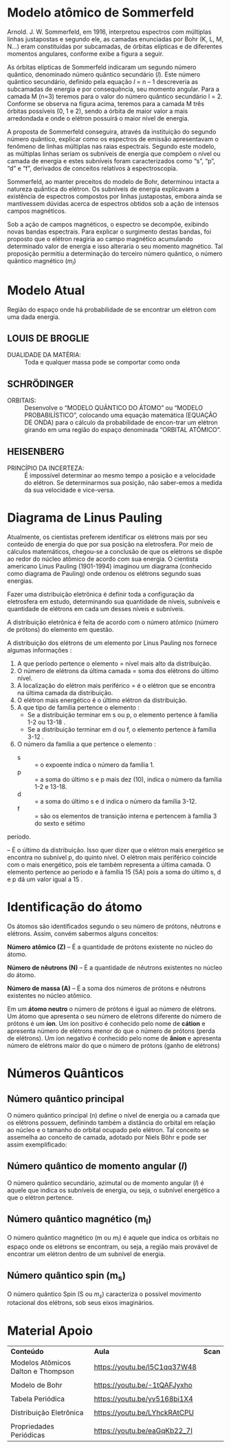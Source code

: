 
* Modelo atômico de Sommerfeld

Arnold. J. W. Sommerfeld, em 1916, interpretou espectros com múltiplas linhas justapostas e segundo ele, as camadas enunciadas por Bohr (K, L, M, N...) eram constituídas por subcamadas, de órbitas elípticas e de diferentes momentos angulares, conforme exibe a figura a seguir.


[[./modelo-atomico-sommerfeld1.png]]


As órbitas elípticas de Sommerfeld indicaram um segundo número quântico, denominado número quântico secundário ($l$). Este número quântico secundário, definido pela equação $l$ = n – 1 descreveria as subcamadas de energia e por consequência, seu momento angular. Para a camada M (n=3) teremos para o valor do número quântico secundário l = 2. Conforme se observa na figura acima, teremos para a camada M três órbitas possíveis (0, 1 e 2), sendo a órbita de maior valor a mais arredondada e onde o elétron possuirá o maior nível de energia.

A proposta de Sommerfeld conseguira, através da instituição do segundo número quântico, explicar como os espectros de emissão apresentavam o fenômeno de linhas múltiplas nas raias espectrais. Segundo este modelo, as múltiplas linhas seriam os subníveis de energia que compõem o nível ou camada de energia e estes subníveis foram caracterizados como “s”, “p”, “d” e “f”, derivados de conceitos relativos à espectroscopia.

Sommerfeld, ao manter preceitos do modelo de Bohr, determinou intacta a natureza quântica do elétron. Os subníveis de energia explicavam a existência de espectros compostos por linhas justapostas, embora ainda se mantivessem dúvidas acerca de espectros obtidos sob a ação de intensos campos magnéticos.

Sob a ação de campos magnéticos, o espectro se decompõe, exibindo novas bandas espectrais. Para explicar o surgimento destas bandas, foi proposto que o elétron reagiria ao campo magnético acumulando determinado valor de energia e isso alteraria o seu momento magnético. Tal proposição permitiu a determinação do terceiro número quântico, o número quântico magnético ($m_l$)




* Modelo Atual 
#+LATEX: \begin{Box2}{Nuvem Eletrônica}
  Região  do  espaço  onde  há  probabilidade  de  se  encontrar um elétron com uma dada energia.
  #+ATTR_LATEX: :scale .4
  [[./../Quimica-Geral-Aula/nuvem.png]]
#+LATEX: \end{Box2}


** LOUIS DE BROGLIE
   
   - DUALIDADE DA MATÉRIA: :: Toda e qualquer massa pode se comportar como onda


** SCHRÖDINGER

- ORBITAIS: :: Desenvolve o “MODELO QUÂNTICO DO ÁTOMO” ou “MODELO PROBABILÍSTICO”, colocando uma equação matemática (EQUAÇÃO DE ONDA) para o cálculo da probabilidade de encon-trar um elétron girando em uma região do espaço denominada “ORBITAL ATÔMICO”.
#+begin_export latex
\begin{equation*}
\displaystyle\frac{\partial^2\psi}{\partial x^2} + \frac{8\pi^2m}{h^2}(E-V)\psi = 0
\end{equation*}
#+end_export
  
** HEISENBERG

- PRINCÍPIO  DA  INCERTEZA: :: É  impossível  determinar ao mesmo tempo a posição e a velocidade do elétron. Se determinarmos sua posição, não saber-emos a medida da sua velocidade e vice-versa.


* Diagrama de Linus Pauling

  Atualmente, os cientistas preferem identificar os elétrons mais por seu conteúdo de energia do que por sua posição na eletrosfera. Por meio de cálculos matemáticos, chegou-se a conclusão de que os elétrons se dispõe ao redor do núcleo atômico de acordo com sua energia.
	O cientista americano Linus Pauling (1901-1994) imaginou um diagrama (conhecido como diagrama de Pauling) onde ordenou os elétrons segundo suas energias.
    
  Fazer uma distribuição eletrônica é definir toda a configuração da eletrosfera em estudo, determinando sua quantidade de níveis, subníveis e quantidade de elétrons em cada um desses níveis e subníveis.
  
#+begin_export latex
\begin{tikzpicture}[x=2cm,y=2cm,scale=.5]
    \tikzset{%
            dot/.style={fill=orange!20,circle},
            gdot/.style={fill=violet!20,circle},
            set/.style={postaction={decorate,decoration={
        markings,
        mark=at position .5 with {\arrow[red]{Stealth}}
      }}}}
    \foreach\l[count=\c] in {Q,P,...,K}
    {
        \draw[dotted] (0,\c) -- (5.0, \c);
        \node at (-1.0, \c){\bfseries\l};
    }
    
    \foreach\n[count=\y] in {7,...,1}
    {
        \draw[dotted] (0,\y) -- (5.0,\y);
        \node at (-0.5,\y){\bfseries\n};
    }
    
    \foreach \x in {1,2,...,4}
    {
        \draw[dotted] (\x,0) -- (\x,8);
        \node at (\x,-0.5){\x};
    }

    %%%%% S %%%
    \node[dot] (1) at (1,7){1s};
    \node[dot] (2s) at (1,6){2s};
    \node[dot] (3s) at (1,5){3s};
    \node[dot] (4s)at (1,4){4s};
    \node[dot] (5s) at (1,3){5s};
    \node[dot] (6s) at (1,2){6s};
    \node[dot] (7s) at (1,1){7s};
    %%%%% Block p
    \node[gdot] (2p) at (2,6){2p};
    \node[gdot] (3p) at (2,5){3p};
    \node[gdot] (4p) at (2,4){4p};
    \node[gdot] (5p) at (2,3){5p};
    \node[gdot] (6p) at (2,2){6p};
    \node[gdot] (7p) at (2,1){7p};
    %\node[dot] at (2,1){};
    %%%%% Block d
    \node[dot] (3d) at (3,5){3d};
    \node[dot] (4d) at (3,4){4d};
    \node[dot] (5d) at (3,3){5d};
    \node[dot] (6d) at (3,2){6d};
    %%%%% Block f
    \node[gdot] (4f) at (4,4){4f};
    \node[gdot] (5f) at (4,3){5f};   
    
    \draw (1) edge [set,out=-135,in=45,looseness=6] (2s); 
    \draw (2s) edge [set,out=-135,in=45,looseness=5] (2p);
    \draw [red] (2p) -- (3s);
    \draw (3s) edge [set,out=-135,in=45,looseness=5] (3p); 
    \draw[red] (3p)--(4s);
    \draw (4s) edge [set,out=-135,in=45,looseness=3] (3d); 
    \draw[red] (3d)--(4p) (4p) -- (5s);
    \draw (5s) edge [set,out=-135,in=45,looseness=3] (4d);
    \draw[red] (4d)--(5p) (5p) -- (6s);
    \draw (6s) edge [set,out=-135,in=45,looseness=2.5] (4f);
    \draw[red] (4f) -- (5d) (5d) -- (6p) (6p) -- (7s);
    \draw (7s) edge [set,out=-135,in=45,looseness=2.5] (5f);
    \draw[red] (5f) -- (6d) (6d) -- (7p) (7p) edge[red,-Stealth]++ (-.5,-.5);
    
    
\end{tikzpicture}
Ordem crescente de energia dos subníveis: \emph{1s 2s 2p 3s 3p 4s 3d 4p 5s 4d 5p 6s 4f 5d 6p 7s 5f 6d 7p}
#+end_export


A distribuição eletrônica é feita de acordo com o número atômico (número de prótons) do elemento em questão.

@@latex: \includegraphics[scale=.3]{Quimica-Geral-Aula/subnivel.png}@@

A distribuição dos elétrons de um elemento por Linus Pauling nos fornece algumas informações :

1. A que período pertence o elemento = nível mais alto da distribuição.
2. O número de elétrons da última camada = soma dos elétrons do último nível.
3. A localização do elétron mais periférico = é o elétron que se encontra na última camada da distribuição.
4. O elétron mais energético é o último elétron da distribuição.
5. A que tipo de família pertence o elemento :
 -  Se a distribuição terminar em s ou p, o elemento pertence à família 1-2 ou 13-18 .
 -  Se a distribuição terminar em d ou f, o elemento pertence à família 3-12 .
6. O número da família a que pertence o elemento :
 -  s :: = o expoente indica o número da família 1.
 -  p :: = a soma do último s e p mais dez (10), indica o número da família 1-2 e 13-18.
 -  d :: = a soma do último s e d indica o número da família 3-12.
 -  f :: = são os elementos de transição interna e pertencem à família 3 do sexto e sétimo 
período.

#+LATEX: \begin{Box2}{Exemplo}
@@latex: \ch{^{51}Sb}@@

@@latex: \(1s^2 – 2s^2 – 2p^6 – 3s^2 – 3 p^6 – 4 s^2 – 3 d^{10} – 4 p^6 – 5 s^2 – 4 d^{10} – 5 p^3\) @@
#+LATEX: \end{Box2}

*\ch{5 p^3}* – É o último da distribuição. Isso quer dizer que o elétron mais energético se encontra no subnível p, do quinto nível. O elétron mais periférico coincide com o mais energético, pois ele também representa a última camada.
O elemento pertence ao @@latex: \ang{5}@@ período e à família 15 (5A) pois a soma do último s, d e p dá um valor igual a 15 .

* Identificação do átomo

  Os átomos são identificados segundo o seu número de prótons, nêutrons e elétrons. Assim, convém sabermos alguns conceitos:

*Número atômico (Z)* – É a quantidade de prótons existente no núcleo do átomo.

*Número de nêutrons (N)* – É a quantidade de nêutrons existentes no núcleo do átomo.

*Número de massa (A)* – É a soma dos números de prótons e nêutrons existentes no núcleo atômico.

[[./../Quimica-Geral-Aula/iso.png]]

Em um *átomo neutro* o número de prótons é igual ao número de elétrons. Um átomo que apresenta o seu número de elétrons diferente do número de prótons é um *íon*. Um íon positivo é conhecido pelo nome de *cátion* e apresenta número de elétrons menor do que o número de prótons (perda de elétrons). Um íon negativo é conhecido pelo nome de *ânion* e apresenta número de elétrons maior do que o número de prótons (ganho de elétrons)

* Números Quânticos

** Número quântico principal

O número quântico principal (n) define o nível de energia ou a camada que os elétrons possuem, definindo também a distância do orbital em relação ao núcleo e o tamanho do orbital ocupado pelo elétron. Tal conceito se assemelha ao conceito de camada, adotado por Niels Böhr e pode ser assim exemplificado:
#+ATTR_LATEX: :scale .3
[[./niveis-de-energia.jpg]]

** Número quântico de momento angular ($l$) 

O número quântico secundário, azimutal ou de momento angular ($l$) é aquele que indica os subníveis de energia, ou seja, o subnível energético a que o elétron pertence.

#+begin_export latex
\begin{tblr}{|c|c|c|c|}
\hline
$l$ & 0 & 1 & 2 & 3 \\ \hline
Orbital & s & p & d & f\\ \hline
\end{tblr}
#+end_export


** Número quântico magnético (m_l)

O número quântico magnético (m ou $m_l$) é aquele que indica os orbitais no espaço onde os elétrons se encontram, ou seja, a região mais provável de encontrar um elétron dentro de um subnível de energia.
#+ATTR_LATEX: :scale .4
[[./numero-quantico-magnetico.jpg]]

** Número quântico spin (m_s)

O número quântico Spin (S ou $m_s$) caracteriza o possível movimento rotacional dos elétrons, sob seus eixos imaginários.
#+ATTR_LATEX: :scale .4
[[./numero-quantico-spin.jpg]]




#+LATEX: \begin{figure*}

* Material Apoio


#+ATTR_LATEX: :environment talltblr
| *Conteúdo*                           | *Aula*                         | *Scan*                                                           |
| Modelos Atômicos Dalton e Thompson | https://youtu.be/l5C1qq37W48 | @@latex:\qrcode[height=1.6cm]{https://youtu.be/l5C1qq37W48}@@  |
|                                    |                              |                                                                |
| Modelo de Bohr                     | https://youtu.be/-1tQAFJyxho | @@latex: \qrcode[height=1.6cm]{https://youtu.be/-1tQAFJyxho}@@ |
|                                    |                              |                                                                |
| Tabela Periódica                   | https://youtu.be/yv5168bi1X4 | @@latex: \qrcode[height=1.6cm]{https://youtu.be/yv5168bi1X4}@@ |
|                                    |                              |                                                                |
| Distribuição Eletrônica            | https://youtu.be/LYhckRAtCPU | @@latex: \qrcode[height=1.6cm]{https://youtu.be/LYhckRAtCPU}@@ |
|                                    |                              |                                                                |
| Propriedades Periódicas            | https://youtu.be/eaGqKb22_7I | @@latex: \qrcode[height=1.6cm]{https://youtu.be/eaGqKb22_7I}@@ |

#+LATEX: \end{figure*}
